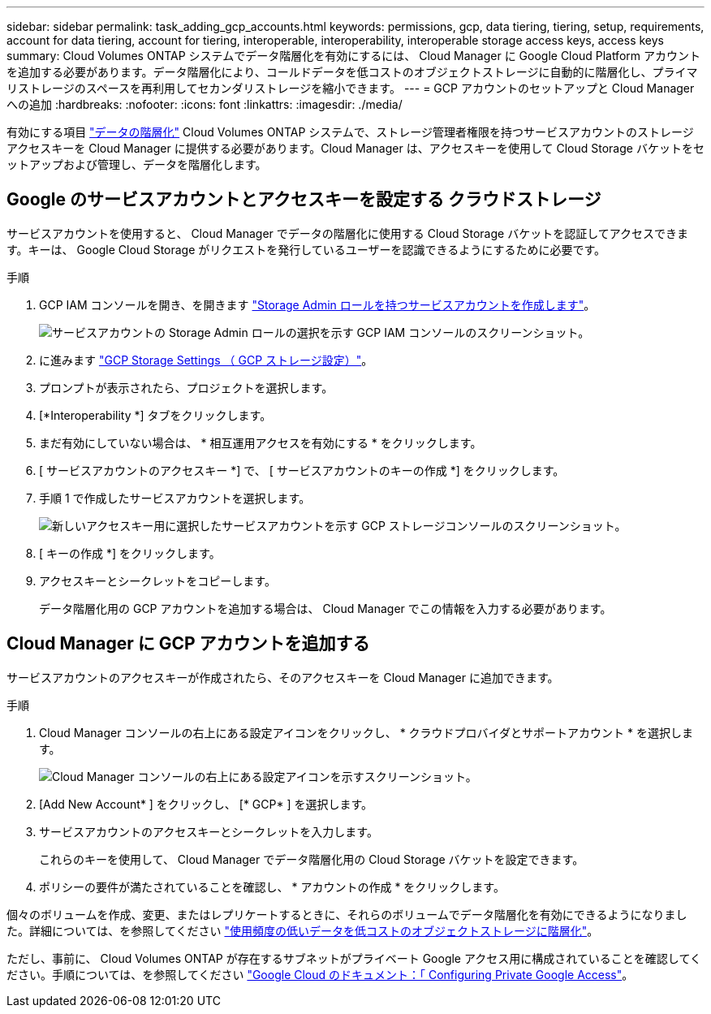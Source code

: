 ---
sidebar: sidebar 
permalink: task_adding_gcp_accounts.html 
keywords: permissions, gcp, data tiering, tiering, setup, requirements, account for data tiering, account for tiering, interoperable, interoperability, interoperable storage access keys, access keys 
summary: Cloud Volumes ONTAP システムでデータ階層化を有効にするには、 Cloud Manager に Google Cloud Platform アカウントを追加する必要があります。データ階層化により、コールドデータを低コストのオブジェクトストレージに自動的に階層化し、プライマリストレージのスペースを再利用してセカンダリストレージを縮小できます。 
---
= GCP アカウントのセットアップと Cloud Manager への追加
:hardbreaks:
:nofooter: 
:icons: font
:linkattrs: 
:imagesdir: ./media/


[role="lead"]
有効にする項目 link:concept_data_tiering.html["データの階層化"] Cloud Volumes ONTAP システムで、ストレージ管理者権限を持つサービスアカウントのストレージアクセスキーを Cloud Manager に提供する必要があります。Cloud Manager は、アクセスキーを使用して Cloud Storage バケットをセットアップおよび管理し、データを階層化します。



== Google のサービスアカウントとアクセスキーを設定する クラウドストレージ

サービスアカウントを使用すると、 Cloud Manager でデータの階層化に使用する Cloud Storage バケットを認証してアクセスできます。キーは、 Google Cloud Storage がリクエストを発行しているユーザーを認識できるようにするために必要です。

.手順
. GCP IAM コンソールを開き、を開きます https://cloud.google.com/iam/docs/creating-custom-roles#creating_a_custom_role["Storage Admin ロールを持つサービスアカウントを作成します"^]。
+
image:screenshot_gcp_service_account_role.gif["サービスアカウントの Storage Admin ロールの選択を示す GCP IAM コンソールのスクリーンショット。"]

. に進みます https://console.cloud.google.com/storage/settings["GCP Storage Settings （ GCP ストレージ設定）"^]。
. プロンプトが表示されたら、プロジェクトを選択します。
. [*Interoperability *] タブをクリックします。
. まだ有効にしていない場合は、 * 相互運用アクセスを有効にする * をクリックします。
. [ サービスアカウントのアクセスキー *] で、 [ サービスアカウントのキーの作成 *] をクリックします。
. 手順 1 で作成したサービスアカウントを選択します。
+
image:screenshot_gcp_access_key.gif["新しいアクセスキー用に選択したサービスアカウントを示す GCP ストレージコンソールのスクリーンショット。"]

. [ キーの作成 *] をクリックします。
. アクセスキーとシークレットをコピーします。
+
データ階層化用の GCP アカウントを追加する場合は、 Cloud Manager でこの情報を入力する必要があります。





== Cloud Manager に GCP アカウントを追加する

サービスアカウントのアクセスキーが作成されたら、そのアクセスキーを Cloud Manager に追加できます。

.手順
. Cloud Manager コンソールの右上にある設定アイコンをクリックし、 * クラウドプロバイダとサポートアカウント * を選択します。
+
image:screenshot_settings_icon.gif["Cloud Manager コンソールの右上にある設定アイコンを示すスクリーンショット。"]

. [Add New Account* ] をクリックし、 [* GCP* ] を選択します。
. サービスアカウントのアクセスキーとシークレットを入力します。
+
これらのキーを使用して、 Cloud Manager でデータ階層化用の Cloud Storage バケットを設定できます。

. ポリシーの要件が満たされていることを確認し、 * アカウントの作成 * をクリックします。


個々のボリュームを作成、変更、またはレプリケートするときに、それらのボリュームでデータ階層化を有効にできるようになりました。詳細については、を参照してください link:task_tiering.html["使用頻度の低いデータを低コストのオブジェクトストレージに階層化"]。

ただし、事前に、 Cloud Volumes ONTAP が存在するサブネットがプライベート Google アクセス用に構成されていることを確認してください。手順については、を参照してください https://cloud.google.com/vpc/docs/configure-private-google-access["Google Cloud のドキュメント：「 Configuring Private Google Access"^]。
